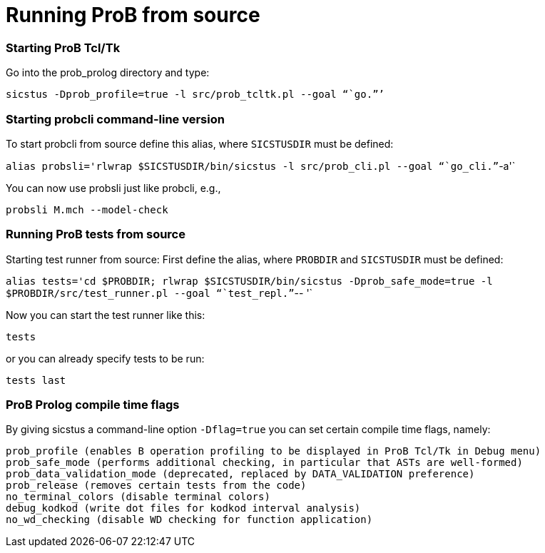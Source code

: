 :wikifix: 2
ifndef::imagesdir[:imagesdir: ../../asciidoc/images/]
[[running-prob-from-source]]
= Running ProB from source

[[starting-prob-tcltk]]
Starting ProB Tcl/Tk
~~~~~~~~~~~~~~~~~~~~

Go into the prob_prolog directory and type:

`sicstus -Dprob_profile=true -l src/prob_tcltk.pl --goal "``go.`"`'`

[[starting-probcli-command-line-version]]
Starting probcli command-line version
~~~~~~~~~~~~~~~~~~~~~~~~~~~~~~~~~~~~~

To start probcli from source define this alias, where `SICSTUSDIR` must
be defined:

`alias probsli='rlwrap $SICSTUSDIR/bin/sicstus -l src/prob_cli.pl --goal "``go_cli.`"`-a'`

You can now use probsli just like probcli, e.g.,

`probsli M.mch --model-check`

[[running-prob-tests-from-source]]
Running ProB tests from source
~~~~~~~~~~~~~~~~~~~~~~~~~~~~~~

Starting test runner from source: First define the alias, where
`PROBDIR` and `SICSTUSDIR` must be defined:

`alias tests='cd $PROBDIR; rlwrap $SICSTUSDIR/bin/sicstus -Dprob_safe_mode=true -l $PROBDIR/src/test_runner.pl --goal "``test_repl.`"`-- '`

Now you can start the test runner like this:

`tests`

or you can already specify tests to be run:

`tests last`

[[prob-prolog-compile-time-flags]]
ProB Prolog compile time flags
~~~~~~~~~~~~~~~~~~~~~~~~~~~~~~

By giving sicstus a command-line option `-Dflag=true` you can set
certain compile time flags, namely:

`prob_profile (enables B operation profiling to be displayed in ProB Tcl/Tk in Debug menu)` +
`prob_safe_mode (performs additional checking, in particular that ASTs are well-formed)` +
`prob_data_validation_mode  (deprecated, replaced by DATA_VALIDATION preference)` +
`prob_release (removes certain tests from the code)` +
`no_terminal_colors (disable terminal colors)` +
`debug_kodkod (write dot files for kodkod interval analysis)` +
`no_wd_checking (disable WD checking for function application)`